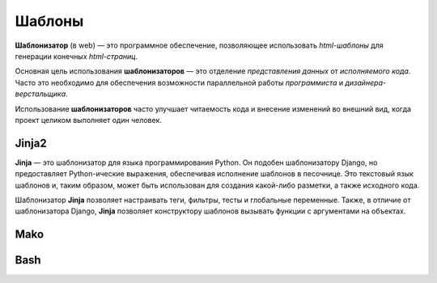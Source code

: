 Шаблоны
=======

.. seealso::

   * `<https://ru.wikipedia.org/wiki/Шаблонизатор>`_

**Шаблонизатор** (в web) — это программное обеспечение, позволяющее использовать
`html-шаблоны` для генерации конечных `html-страниц`.

Основная цель использования **шаблонизаторов** — это отделение `представления данных`
от `исполняемого кода`. Часто это необходимо для обеспечения возможности
параллельной работы `программиста` и `дизайнера-верстальщика`.

Использование **шаблонизаторов** часто улучшает читаемость кода и внесение
изменений во внешний вид, когда проект целиком выполняет один человек.

.. figure:: /_static/6.www.sync/web/template.*

Jinja2
------

.. seealso::

   * http://jinja.pocoo.org/
   * https://ru.wikipedia.org/wiki/Jinja

**Jinja** — это шаблонизатор для языка программирования Python. Он подобен шаблонизатору Django, но предоставляет Python-ические выражения, обеспечивая исполнение шаблонов в песочнице. Это текстовый язык шаблонов и, таким образом, может быть использован для создания какой-либо разметки, а также исходного кода.

Шаблонизатор **Jinja** позволяет настраивать теги, фильтры, тесты и глобальные переменные. Также, в отличие от шаблонизатора Django, **Jinja** позволяет конструктору шаблонов вызывать функции с аргументами на объектах.

Mako
----

Bash
----
